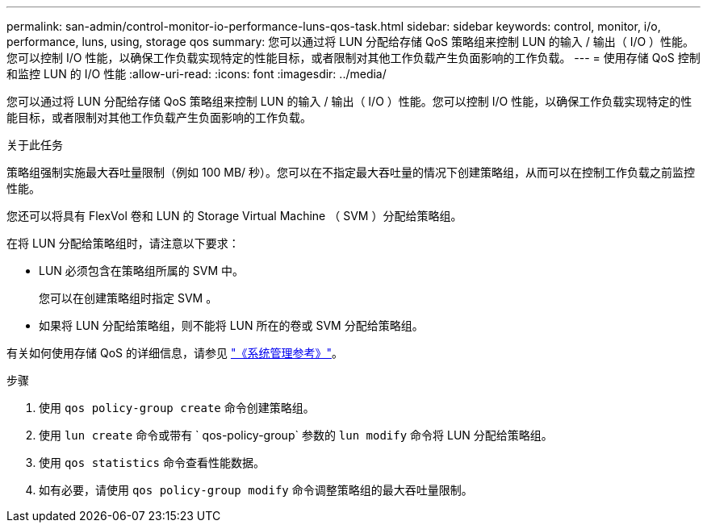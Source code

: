 ---
permalink: san-admin/control-monitor-io-performance-luns-qos-task.html 
sidebar: sidebar 
keywords: control, monitor, i/o, performance, luns, using, storage qos 
summary: 您可以通过将 LUN 分配给存储 QoS 策略组来控制 LUN 的输入 / 输出（ I/O ）性能。您可以控制 I/O 性能，以确保工作负载实现特定的性能目标，或者限制对其他工作负载产生负面影响的工作负载。 
---
= 使用存储 QoS 控制和监控 LUN 的 I/O 性能
:allow-uri-read: 
:icons: font
:imagesdir: ../media/


[role="lead"]
您可以通过将 LUN 分配给存储 QoS 策略组来控制 LUN 的输入 / 输出（ I/O ）性能。您可以控制 I/O 性能，以确保工作负载实现特定的性能目标，或者限制对其他工作负载产生负面影响的工作负载。

.关于此任务
策略组强制实施最大吞吐量限制（例如 100 MB/ 秒）。您可以在不指定最大吞吐量的情况下创建策略组，从而可以在控制工作负载之前监控性能。

您还可以将具有 FlexVol 卷和 LUN 的 Storage Virtual Machine （ SVM ）分配给策略组。

在将 LUN 分配给策略组时，请注意以下要求：

* LUN 必须包含在策略组所属的 SVM 中。
+
您可以在创建策略组时指定 SVM 。

* 如果将 LUN 分配给策略组，则不能将 LUN 所在的卷或 SVM 分配给策略组。


有关如何使用存储 QoS 的详细信息，请参见 link:../system-admin/index.html["《系统管理参考》"]。

.步骤
. 使用 `qos policy-group create` 命令创建策略组。
. 使用 `lun create` 命令或带有 ` qos-policy-group` 参数的 `lun modify` 命令将 LUN 分配给策略组。
. 使用 `qos statistics` 命令查看性能数据。
. 如有必要，请使用 `qos policy-group modify` 命令调整策略组的最大吞吐量限制。

